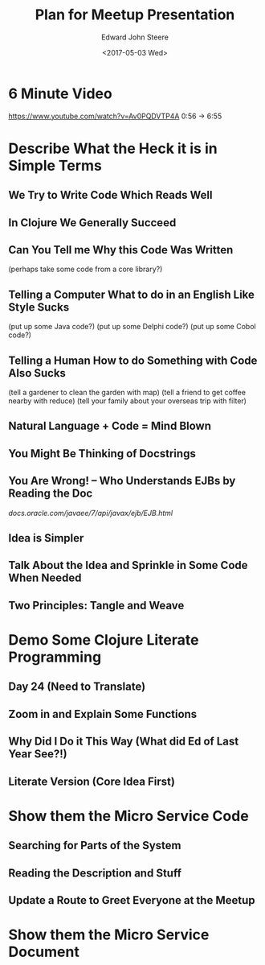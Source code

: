 #+OPTIONS: ':nil *:t -:t ::t <:t H:3 \n:nil ^:t arch:headline
#+OPTIONS: author:t broken-links:nil c:nil creator:nil
#+OPTIONS: d:(not "LOGBOOK") date:t e:t email:nil f:t inline:t num:t
#+OPTIONS: p:nil pri:nil prop:nil stat:t tags:t tasks:t tex:t
#+OPTIONS: timestamp:t title:t toc:t todo:t |:t
#+TITLE: Plan for Meetup Presentation
#+DATE: <2017-05-03 Wed>
#+AUTHOR: Edward John Steere
#+EMAIL: edward.steere@gmail.com
#+LANGUAGE: en
#+SELECT_TAGS: export
#+EXCLUDE_TAGS: noexport
#+CREATOR: Emacs 26.0.50 (Org mode 9.0.5)

* 6 Minute Video
https://www.youtube.com/watch?v=Av0PQDVTP4A
0:56 -> 6:55

* Describe What the Heck it is in Simple Terms
** We Try to Write Code Which Reads Well
** In Clojure We Generally Succeed
** Can You Tell me Why this Code Was Written
(perhaps take some code from a core library?)
** Telling a Computer What to do in an English Like Style Sucks
(put up some Java code?)
(put up some Delphi code?)
(put up some Cobol code?)
** Telling a Human How to do Something with Code Also Sucks
(tell a gardener to clean the garden with map)
(tell a friend to get coffee nearby with reduce)
(tell your family about your overseas trip with filter)
** Natural Language + Code = Mind Blown
** You Might Be Thinking of Docstrings
** You Are Wrong! -- Who Understands EJBs by Reading the Doc
[[docs.oracle.com/javaee/7/api/javax/ejb/EJB.html]]
** Idea is Simpler
** Talk About the Idea and Sprinkle in Some Code When Needed
** Two Principles: Tangle and Weave
* Demo Some Clojure Literate Programming
** Day 24 (Need to Translate)
** Zoom in and Explain Some Functions
** Why Did I Do it This Way (What did Ed of Last Year See?!)
** Literate Version (Core Idea First)
* Show them the Micro Service Code
** Searching for Parts of the System
** Reading the Description and Stuff
** Update a Route to Greet Everyone at the Meetup
* Show them the Micro Service Document
